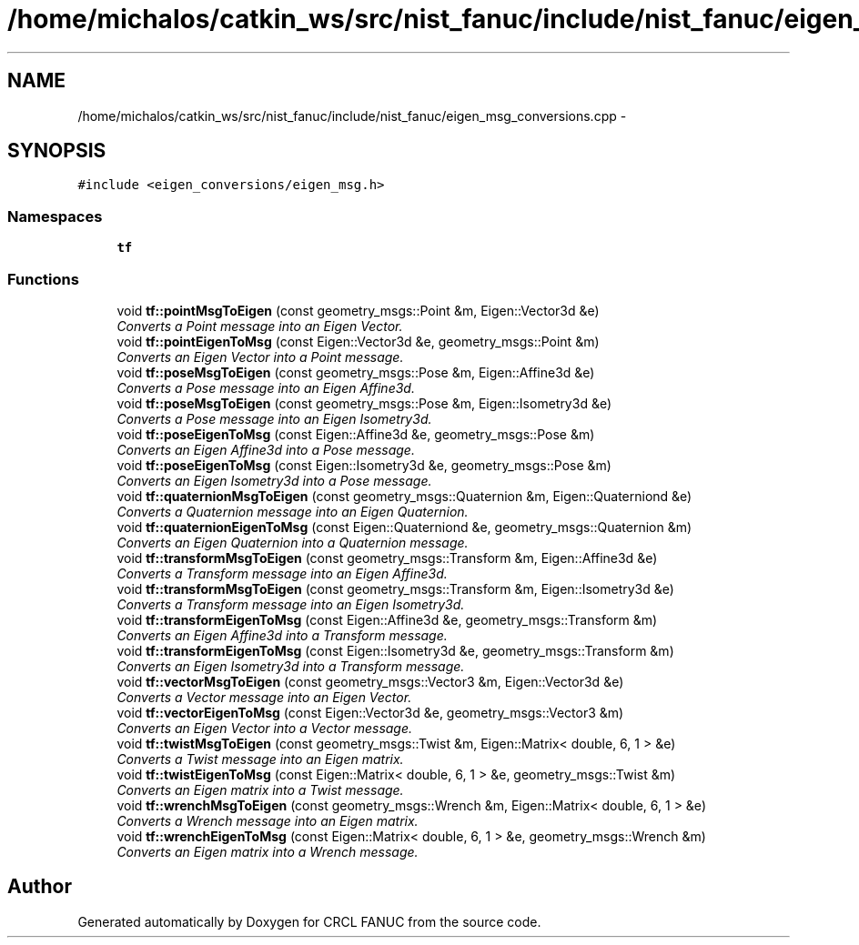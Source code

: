 .TH "/home/michalos/catkin_ws/src/nist_fanuc/include/nist_fanuc/eigen_msg_conversions.cpp" 3 "Thu Mar 10 2016" "CRCL FANUC" \" -*- nroff -*-
.ad l
.nh
.SH NAME
/home/michalos/catkin_ws/src/nist_fanuc/include/nist_fanuc/eigen_msg_conversions.cpp \- 
.SH SYNOPSIS
.br
.PP
\fC#include <eigen_conversions/eigen_msg\&.h>\fP
.br

.SS "Namespaces"

.in +1c
.ti -1c
.RI "\fBtf\fP"
.br
.in -1c
.SS "Functions"

.in +1c
.ti -1c
.RI "void \fBtf::pointMsgToEigen\fP (const geometry_msgs::Point &m, Eigen::Vector3d &e)"
.br
.RI "\fIConverts a Point message into an Eigen Vector\&. \fP"
.ti -1c
.RI "void \fBtf::pointEigenToMsg\fP (const Eigen::Vector3d &e, geometry_msgs::Point &m)"
.br
.RI "\fIConverts an Eigen Vector into a Point message\&. \fP"
.ti -1c
.RI "void \fBtf::poseMsgToEigen\fP (const geometry_msgs::Pose &m, Eigen::Affine3d &e)"
.br
.RI "\fIConverts a Pose message into an Eigen Affine3d\&. \fP"
.ti -1c
.RI "void \fBtf::poseMsgToEigen\fP (const geometry_msgs::Pose &m, Eigen::Isometry3d &e)"
.br
.RI "\fIConverts a Pose message into an Eigen Isometry3d\&. \fP"
.ti -1c
.RI "void \fBtf::poseEigenToMsg\fP (const Eigen::Affine3d &e, geometry_msgs::Pose &m)"
.br
.RI "\fIConverts an Eigen Affine3d into a Pose message\&. \fP"
.ti -1c
.RI "void \fBtf::poseEigenToMsg\fP (const Eigen::Isometry3d &e, geometry_msgs::Pose &m)"
.br
.RI "\fIConverts an Eigen Isometry3d into a Pose message\&. \fP"
.ti -1c
.RI "void \fBtf::quaternionMsgToEigen\fP (const geometry_msgs::Quaternion &m, Eigen::Quaterniond &e)"
.br
.RI "\fIConverts a Quaternion message into an Eigen Quaternion\&. \fP"
.ti -1c
.RI "void \fBtf::quaternionEigenToMsg\fP (const Eigen::Quaterniond &e, geometry_msgs::Quaternion &m)"
.br
.RI "\fIConverts an Eigen Quaternion into a Quaternion message\&. \fP"
.ti -1c
.RI "void \fBtf::transformMsgToEigen\fP (const geometry_msgs::Transform &m, Eigen::Affine3d &e)"
.br
.RI "\fIConverts a Transform message into an Eigen Affine3d\&. \fP"
.ti -1c
.RI "void \fBtf::transformMsgToEigen\fP (const geometry_msgs::Transform &m, Eigen::Isometry3d &e)"
.br
.RI "\fIConverts a Transform message into an Eigen Isometry3d\&. \fP"
.ti -1c
.RI "void \fBtf::transformEigenToMsg\fP (const Eigen::Affine3d &e, geometry_msgs::Transform &m)"
.br
.RI "\fIConverts an Eigen Affine3d into a Transform message\&. \fP"
.ti -1c
.RI "void \fBtf::transformEigenToMsg\fP (const Eigen::Isometry3d &e, geometry_msgs::Transform &m)"
.br
.RI "\fIConverts an Eigen Isometry3d into a Transform message\&. \fP"
.ti -1c
.RI "void \fBtf::vectorMsgToEigen\fP (const geometry_msgs::Vector3 &m, Eigen::Vector3d &e)"
.br
.RI "\fIConverts a Vector message into an Eigen Vector\&. \fP"
.ti -1c
.RI "void \fBtf::vectorEigenToMsg\fP (const Eigen::Vector3d &e, geometry_msgs::Vector3 &m)"
.br
.RI "\fIConverts an Eigen Vector into a Vector message\&. \fP"
.ti -1c
.RI "void \fBtf::twistMsgToEigen\fP (const geometry_msgs::Twist &m, Eigen::Matrix< double, 6, 1 > &e)"
.br
.RI "\fIConverts a Twist message into an Eigen matrix\&. \fP"
.ti -1c
.RI "void \fBtf::twistEigenToMsg\fP (const Eigen::Matrix< double, 6, 1 > &e, geometry_msgs::Twist &m)"
.br
.RI "\fIConverts an Eigen matrix into a Twist message\&. \fP"
.ti -1c
.RI "void \fBtf::wrenchMsgToEigen\fP (const geometry_msgs::Wrench &m, Eigen::Matrix< double, 6, 1 > &e)"
.br
.RI "\fIConverts a Wrench message into an Eigen matrix\&. \fP"
.ti -1c
.RI "void \fBtf::wrenchEigenToMsg\fP (const Eigen::Matrix< double, 6, 1 > &e, geometry_msgs::Wrench &m)"
.br
.RI "\fIConverts an Eigen matrix into a Wrench message\&. \fP"
.in -1c
.SH "Author"
.PP 
Generated automatically by Doxygen for CRCL FANUC from the source code\&.
